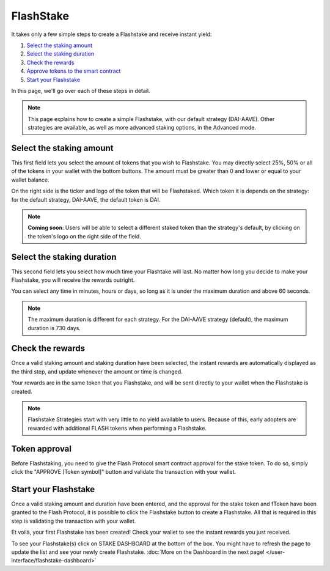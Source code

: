 FlashStake
===============

It takes only a few simple steps to create a Flashstake and receive instant yield:

#. `Select the staking amount`_
#. `Select the staking duration`_
#. `Check the rewards`_
#. `Approve tokens to the smart contract`_
#. `Start your Flashstake`_


In this page, we'll go over each of these steps in detail.

.. note::
    This page explains how to create a simple Flashstake, with our default strategy (DAI-AAVE).
    Other strategies are available, as well as more advanced staking options, in the Advanced mode.


.. _Select the staking amount:

Select the staking amount
~~~~~~~~~~~~~~~~~~~~~~~~~~~
.. image:: /images/flashstake/amount.png
    :alt: Amount field
    :align: center

This first field lets you select the amount of tokens that you wish to Flashstake.
You may directly select 25%, 50% or all of the tokens in your wallet with the bottom buttons.
The amount must be greater than 0 and lower or equal to your wallet balance.

On the right side is the ticker and logo of the token that will be Flashstaked.
Which token it is depends on the strategy: for the default strategy, DAI-AAVE, the default token is DAI.

.. note::
    **Coming soon**: Users will be able to select a different staked token than the strategy's default,
    by clicking on the token's logo on the right side of the field.

.. _Select the staking duration:

Select the staking duration
~~~~~~~~~~~~~~~~~~~~~~~~~~~
.. image:: /images/flashstake/duration.png
    :alt: Duration field
    :align: center

This second field lets you select how much time your Flashtake will last.
No matter how long you decide to make your Flashstake, you will receive the rewards outright.

You can select any time in minutes, hours or days, so long as it is under the maximum duration and above 60 seconds.

.. note::
    The maximum duration is different for each strategy. For the DAI-AAVE strategy (default), the maximum duration is 730 days.

.. _Check the rewards:

Check the rewards
~~~~~~~~~~~~~~~~~~~~~~~~~~~
Once a valid staking amount and staking duration have been selected,
the instant rewards are automatically displayed as the third step,
and update whenever the amount or time is changed.

.. image:: /images/flashstake/rewards.png
    :alt: Rewards field
    :align: center

Your rewards are in the same token that you Flashstake,
and will be sent directly to your wallet when the Flashstake is created.

.. note::
    Flashstake Strategies start with very little to no yield available to users.
    Because of this, early adopters are rewarded with additional FLASH tokens when performing a Flashstake.

.. _Approve tokens to the smart contract:

Token approval
~~~~~~~~~~~~~~~~~~~~~~~~~~~

Before Flashstaking, you need to give the Flash Protocol smart contract approval for the stake token.
To do so, simply click the "APPROVE [Token symbol]" button and validate the transaction with your wallet.

.. _Start your Flashstake:

Start your Flashstake
~~~~~~~~~~~~~~~~~~~~~~~~~~~

Once a valid staking amount and duration have been entered,
and the approval for the stake token and fToken have been granted to the Flash Protocol,
it is possible to click the Flashstake button to create a Flashstake.
All that is required in this step is validating the transaction with your wallet.

Et voilà, your first Flashstake has been created! Check your wallet to see the instant rewards you just received.

.. image:: /images/flashstake/dashboard.png
    :alt: Dashboard button
    :align: center

To see your Flashstake(s) click on STAKE DASHBOARD at the bottom of the box.
You might have to refresh the page to update the list and see your newly create Flashstake.
:doc:`More on the Dashboard in the next page! </user-interface/flashstake-dashboard>`
